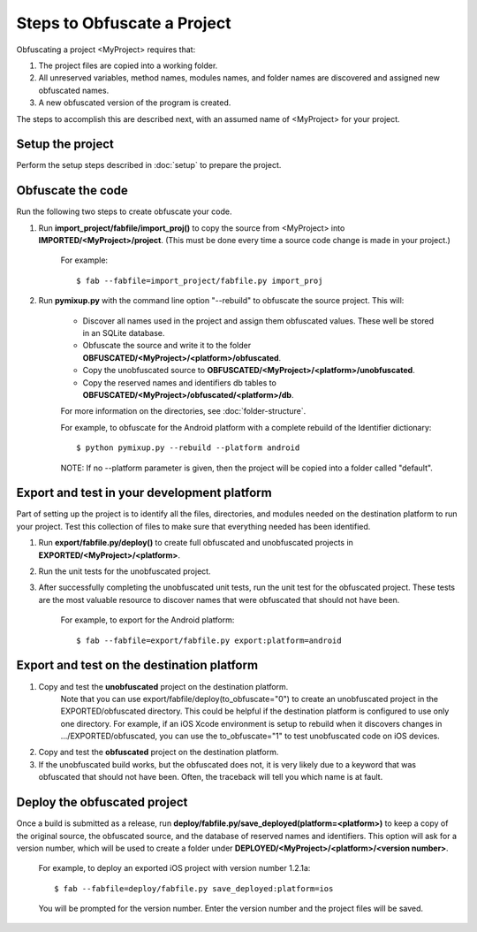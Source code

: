 ============================
Steps to Obfuscate a Project
============================
Obfuscating a project <MyProject> requires that:

1. The project files are copied into a working folder.
2. All unreserved variables, method names, modules names, and folder names are discovered and assigned new obfuscated names.
3. A new obfuscated version of the program is created.

The steps to accomplish this are described next, with an assumed name of <MyProject> for your project.

Setup the project
=================
Perform the setup steps described in :doc:`setup` to prepare the project.

Obfuscate the code
==================
Run the following two steps to create obfuscate your code.

1. Run **import_project/fabfile/import_proj()** to copy the source from <MyProject> into **IMPORTED/<MyProject>/project**. (This must be done every time a source code change is made in your project.)

    For example::

        $ fab --fabfile=import_project/fabfile.py import_proj

2. Run **pymixup.py** with the command line option "--rebuild" to obfuscate the source project. This will:

    - Discover all names used in the project and assign them obfuscated values. These well be stored in an SQLite database.
    - Obfuscate the source and write it to the folder **OBFUSCATED/<MyProject>/<platform>/obfuscated**.
    - Copy the unobfuscated source to **OBFUSCATED/<MyProject>/<platform>/unobfuscated**.
    - Copy the reserved names and identifiers db tables to **OBFUSCATED/<MyProject>/obfuscated/<platform>/db**.

    For more information on the directories, see :doc:`folder-structure`.

    For example, to obfuscate for the Android platform with a complete rebuild of the Identifier dictionary::

        $ python pymixup.py --rebuild --platform android

    NOTE: If no --platform parameter is given, then the project will be copied into a folder called "default".

Export and test in your development platform
============================================
Part of setting up the project is to identify all the files, directories, and modules needed on the destination platform to run your project. Test this collection of files to make sure that everything needed has been identified.

1. Run **export/fabfile.py/deploy()** to create full obfuscated and unobfuscated projects in **EXPORTED/<MyProject>/<platform>**.
2. Run the unit tests for the unobfuscated project.
3. After successfully completing the unobfuscated unit tests, run the unit test for the obfuscated project. These tests are the most valuable resource to discover names that were obfuscated that should not have been.

    For example, to export for the Android platform::

        $ fab --fabfile=export/fabfile.py export:platform=android

Export and test on the destination platform
===========================================
1. Copy and test the **unobfuscated** project on the destination platform.
    Note that you can use export/fabfile/deploy(to_obfuscate="0") to create an unobfuscated project in the EXPORTED/obfuscated directory. This could be helpful if the destination platform is configured to use only one directory. For example, if an iOS Xcode environment is setup to rebuild when it discovers changes in .../EXPORTED/obfuscated, you can use the to_obfuscate="1" to test unobfuscated code on iOS devices.
2. Copy and test the **obfuscated** project on the destination platform.
3. If the unobfuscated build works, but the obfuscated does not, it is very likely due to a keyword that was obfuscated that should not have been. Often, the traceback will tell you which name is at fault.

Deploy the obfuscated project
=============================
Once a build is submitted as a release, run **deploy/fabfile.py/save_deployed(platform=<platform>)** to keep a copy of the original source, the obfuscated source, and the database of reserved names and identifiers. This option will ask for a version number, which will be used to create a folder under **DEPLOYED/<MyProject>/<platform>/<version number>**.

    For example, to deploy an exported iOS project with version number 1.2.1a::

        $ fab --fabfile=deploy/fabfile.py save_deployed:platform=ios

    You will be prompted for the version number. Enter the version number and the project files will be saved.
